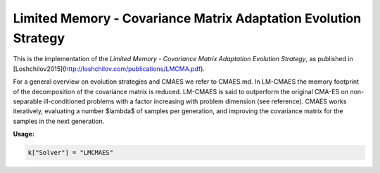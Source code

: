 *******************************************************************
Limited Memory - Covariance Matrix Adaptation Evolution Strategy
*******************************************************************

This is the implementation of the *Limited Memory - Covariance Matrix Adaptation Evolution Strategy*, as published in [Loshchilov2015](http://loshchilov.com/publications/LMCMA.pdf).

For a general overview on evolution strategies and CMAES we refer to CMAES.md.
In LM-CMAES the memory footprint of the  decomposition of the covariance matrix is reduced. LM-CMAES is said to outperform the original CMA-ES on non-separable ill-conditioned problems with a factor increasing with problem dimension (see reference).
CMAES works iteratively, evaluating a number $\lambda$ of samples per generation, and improving the covariance matrix for the samples in the next generation.

**Usage:**

.. code-block:: python

  k["Solver"] = "LMCMAES"
